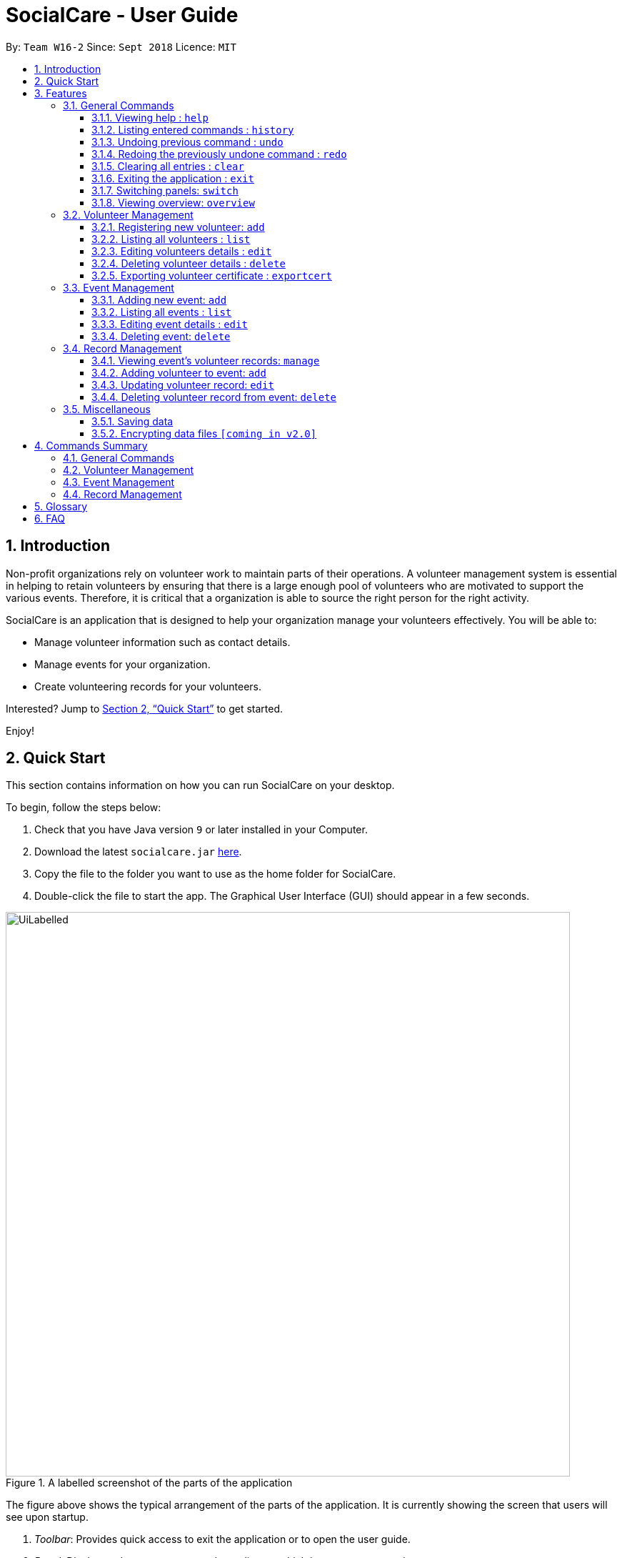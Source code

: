 = SocialCare - User Guide
:site-section: UserGuide
:toc:
:toc-title:
:toc-placement: preamble
:toclevels: 4
:sectnums:
:imagesDir: images
:stylesDir: stylesheets
:xrefstyle: full
:experimental:
ifdef::env-github[]
:tip-caption: :bulb:
:note-caption: :information_source:
endif::[]
:repoURL: https://github.com/CS2103-AY1819S1-W16-2/main

By: `Team W16-2`      Since: `Sept 2018`      Licence: `MIT`

== Introduction

Non-profit organizations rely on volunteer work to maintain parts of their operations. A volunteer management system is
essential in helping to retain volunteers by ensuring that there is a large enough pool of volunteers who are motivated
to support the various events. Therefore, it is critical that a organization is able
to source the right person for the right activity.

SocialCare is an application that is designed to help your organization manage your volunteers effectively.
You will be able to:

* Manage volunteer information such as contact details.
* Manage events for your organization.
* Create volunteering records for your volunteers.

Interested? Jump to <<Quick Start>> to get started.

Enjoy!

// tag::quick-start[]
== Quick Start
This section contains information on how you can run SocialCare on your desktop.

To begin, follow the steps below:

.  Check that you have Java version `9` or later installed in your Computer.
.  Download the latest `socialcare.jar` link:{repoURL}/releases[here].
.  Copy the file to the folder you want to use as the home folder for SocialCare.
.  Double-click the file to start the app. The Graphical User Interface (GUI) should appear in a few seconds.

.A labelled screenshot of the parts of the application
image::UiLabelled.png[width="790"]

The figure above shows the typical arrangement of the parts of the application. It is currently showing the screen that
users will see upon startup.

1. _Toolbar_: Provides quick access to exit the application or to open the user guide.

2. _Panel_:  Displays volunteers or events, depending on which item you are managing.

3. _Display Box_: Shows more information for the selected item from the panel.

4. _Command Box_: Allows you to input commands for execution.

5. _Command Result Box_: Displays status of executed commands.

6. _Status Bar_: Provides further information of application.


To ensure that everything is running, you can try entering commands into the command box and press kbd:[Enter] to execute them. +
e.g. typing *`help`* and pressing kbd:[Enter] will open the help window.


[NOTE]
SocialCare allows you to manage both volunteers and events. The panel will update to show the relevant items. See
<<command-switch>> for more details.

You can refer to <<Features>> for details of each command.

//end::quick-start[]

[[Features]]
== Features

====
*Command Format*

* Words in `UPPER_CASE` are the parameters to be supplied by the user e.g. in `add n/NAME`, `NAME` is a parameter which can be used as `add n/John Doe`.
* Items in square brackets are optional e.g `[n/NAME]`.
* Items with `…`​ after them can be used multiple times including zero times e.g. `[t/TAG]...` can be used as `{nbsp}` (i.e. 0 times), `t/charity`, `t/charity t/help` etc.
* Parameters can be in any order e.g. if the command specifies `n/NAME p/PHONE_NUMBER`, `p/PHONE_NUMBER n/NAME` is also acceptable.
====

=== General Commands

[[command-help]]
==== Viewing help : `help`

Opens a new window which shows the user guide.

Format: `help`

Example(s):

* `help` +
A new window appears which displays the user guide.

[[command-history]]
==== Listing entered commands : `history`

Lists all the commands that you have entered in reverse chronological order. +

Format: `history`

[NOTE]
====
Pressing the kbd:[&uarr;] and kbd:[&darr;] arrows will display the previous and next input respectively in the command box.
====

Example(s):

* `history` +
The command result box will display the commands that you have entered in reverse chronological order.

// tag::undoreo[]
[[command-undo]]
==== Undoing previous command : `undo`

Restores the system to the state before the previous _undoable_ command was executed. +

Format: `undo`

[NOTE]
====
Undoable commands: those commands that modify the system's content (`add`, `edit`, and `delete`).
====

Example(s):

* `delete 1` +
`list` +
`undo` (reverses the `delete 1` command) +

* `select 1` +
`list` +
`undo` +
The `undo` command fails as there are no undoable commands executed previously.

* `delete 1` +
`clear` +
`undo` (reverses the `clear` command) +
`undo` (reverses the `delete 1` command) +

[[command-redo]]
==== Redoing the previously undone command : `redo`

Reverses the most recent `undo` command. +

Format: `redo`

Example(s):

* `delete 1` +
`undo` (reverses the `delete 1` command) +
`redo` (reapplies the `delete 1` command) +

* `delete 1` +
`redo` +
The `redo` command fails as there are no `undo` commands executed previously.

* `delete 1` +
`clear` +
`undo` (reverses the `clear` command) +
`undo` (reverses the `delete 1` command) +
`redo` (reapplies the `delete 1` command) +
`redo` (reapplies the `clear` command) +
// end::undoredo[]

// tag::command-clear[]
[[command-clear]]
==== Clearing all entries : `clear`

Clears all data from the application.

Format: `clear`

Example(s):

* `clear` +
Resets the application to a clean state. The panel is also updated to reflect the changes.


.Before clearing entries
image::command_clear_before.png[clear bef, 600]

.After clearing entries
image::command_clear_after.png[clear aft, 600]

The figures above shows the before and after state of clearing the entries of the application.
//end::command-clear[]

[[command-exit]]
==== Exiting the application : `exit`

Exits the application. +

Format: `exit`

Example(s):

* `exit` +
Exits from the application and return to the user's desktop.

// tag::command-switch[]
[[command-switch]]
==== Switching panels: `switch`

Switches the panel to display either volunteers or events +

Format: `switch -CONTEXT_ID`

****
* The application will always display the 'volunteer' panel upon startup.
* This command allows you to switch the panel between two distinct entities: 'volunteers' and 'events'.
* CONTEXT_ID for events is 'e'.
* CONTEXT_ID for volunteers is 'v'.
****

Example(s):

* `switch -e` +
Updates the panel displaying the list of volunteers to display the list of events. +
The following figure shows the expected panel before and after entering the `switch` command.

.Panel display changing from list of volunteers to list of events
image::command_switch.png[switch, 500]
//end::command-switch[]

[[command-overview]]
==== Viewing overview: `overview`

Display box displays statistical overview of volunteers and events, such as number of events and volunteer distribution. +

Format: `overview`

[NOTE]
This command only works when managing volunteers or events. The command does not work when manging volunteering records.

Example(s):

* `overview` +
Display box displays statistics of number of types of events and volunteer distribution. +
The following figure shows the expected display after executing the `overview` command.

.Overview of events and volunteers
image::command_overview.png[overview, 600]

// tag::volunteermanagement[]
=== Volunteer Management

[[command-volunteer-add]]
==== Registering new volunteer: `add`

Adds a volunteer to the system when in the volunteers context +
Format: `add n/NAME g/GENDER b/BIRTHDAY p/PHONE_NUMBER e/EMAIL a/ADDRESS [t/TAG]...`

****
* Birthday is in the 'DD-MM-YYYY format'.
* VolunteerId (NRIC) can be in either lowercase or uppercase.
* A volunteer can have any number of tags (including 0).
****

Example(s):

.Before adding a volunteer
image::command_volunteer_list.png[add command, 200]

The figure above shows how the panel looks like before executing the commands below.

* `add n/John Doe ic/S9531080R g/m b/05-08-1995 p/87183749 e/John@gmail.com  a/Yishun Block 62 `
+
Adds a volunteer with the following properties:
+
[options="header", cols="1,3"]
|===
|Property   |Value
|Name       |John Doe
|NRIC       |S9531080R
|Gender     |m (Male)
|Birthday   |05-08-1995
|Phone      |87183749
|Email      |John@gmail.com
|Address    |Yishun Block 62
|===
.Output of `add`
image::command_volunteer_add_after1.png[add command, 500]


* `add n/Betty Sue ic/S9567432B g/f b/31-12-1995 p/81749272 e/Betty@gmail.com  a/Ang Mo Kio Block 62 t/Longtime t/Helpful`
+
Adds a volunteer with the following properties:
+
[options="header", cols="1,3"]
|===
|Property   |Value
|Name       |Betty Sue
|NRIC       |S9567432B
|Gender     |f (Female)
|Birthday   |31-12-1995
|Phone      |81749272
|Email      |Betty@gmail.com
|Address    |Ang Mo Kio Block 62
|Tags       |Longtime, Helpful
|===
.Output of `add`
image::command_volunteer_add_after2.png[add command, 500]

[[command-volunteer-list]]
==== Listing all volunteers : `list`

Lists all volunteers in the system when in the volunteers context. +
Format: `list`

The figure below shows the expected panel after executing the `list` command.

.Output of `list`
image::command_volunteer_list.png[list command, 200]


[[command-volunteer-edit]]
==== Editing volunteers details : `edit`

Edit details of an existing volunteer in the system when in the volunteers context. +
Format: `edit VOLUNTEER_INDEX [n/NAME]  [g/GENDER] [b/BIRTHDAY]  [p/PHONE_NUMBER] [a/ADDRESS] [e/EMAIL] [a/ADDRESS] [t/TAG]...`

****
* Edits the volunteer at the specified `INDEX`. The index refers to the index number shown in the displayed volunteer list. The index *must be a positive integer* 1, 2, 3, ...
* At least one of the optional fields must be provided.
* Editing of VolunteerId (NRIC) is not allowed.
* Existing values will be updated to the input values.
* When editing tags, the existing tags of the volunteer will be removed i.e adding of tags is not cumulative.
* You can remove all the volunteer's tags by typing `t/` without specifying any tags after it.
****

Example(s):

* `edit 1 n/John Doe` +
Edits the name of the volunteer at index 1

The figures below show the before and after results of an edit command.

--
.The targeted volunteer is updated to reflect the new values after entering the edit command
image::command_volunteer_edit.png[After edit, 500]
--


[[command-volunteer-delete]]
==== Deleting volunteer details : `delete`

Deletes details of an existing volunteer in the system when in the volunteer context. +
Format: `delete VOLUNTEER_INDEX`

Example(s):

* `delete 1` +
Deletes the details of the volunteer specified at index 1

The figures below show the before and after results of a delete command.

--
.The targeted volunteer at index 1 is deleted after entering the delete command
image::command_volunteer_delete.png[After delete, 500]
--

// end::volunteermanagement[]

// tag::exportcert[]
// tag::exportcert-sharan-ppp[]
[[command-volunteer-exportcert]]
==== Exporting volunteer certificate : `exportcert`

Exports a PDF document to the user's current working directory detailing a volunteer's involvement with the organisation. This document includes:

* Title: 'Certificate of Recognition'
* Date of export
* Volunteer name
* Volunteer NRIC
* List of events involved in - Event name, event ID, hours contributed, event start date and event end date
* Total hours contributed across all events

Format: `exportcert VOLUNTEER_INDEX`

* Exports a PDF certificate for the volunteer at the specified `VOLUNTEER INDEX`
* `VOLUNTEER INDEX` **must be a positive integer** 1, 2, 3, ...
* If the index given exceeds the number of volunteers in the displayed volunteer list, the message 'The volunteer index provided is invalid.' will be shown.

[NOTE]
====
A certificate will be exported only if *the volunteer has event records* and *at least 1 record has a positive, non-zero hour value*.
====

Example:

* `exportcert 1` +
Exports a PDF certificate for the volunteer at index 1 to the user's current working directory.
A success message will also be displayed in the following form: 'Certificate exported for volunteer at INDEX 1 to <EXPORT PATH>'.

[NOTE]
====
*Where will my files be exported to?*

If SocialCare has the permission to create folders on your machine, the certificates will be exported to a folder named 'Certs'. Else, they can be found next to the .jar file used to run the application.
====

Here is what the exported certificate will look like: (Note that the number within the square brackets [ ] following the event name corresponds to the event ID)

.Sample exported volunteer certificate
[.thumb]
image::CurrentVolunteerCert.png[width="450"]

An empty line is provided at the end of the certificate for manual signing off. Feel free to add a signature or an organizational stamp to add credibility to the certificate!

[NOTE]
====
To avoid exported file name clashes for volunteers with the same name, we have appended the volunteer's NRIC to the filename as well. Exported file names will have the format '<VOLUNTEER NAME>_<VOLUNTEER NRIC>.pdf' (E.g. John Doe_S8512345A.pdf)
====
// end::exportcert-sharan-ppp[]

You can refer to the following flowchart to better understand the feedback messages displayed by the application, and derive what your subsequent actions should be. (E.g. If you get the message "The volunteer index provided is invalid.", then try replacing the <INDEX> you had input.)

.`exportcert` command flowchart
[.thumb]
image::command_exportcert_ad.png[width="500"]
// end::exportcert[]

// tag::eventmanagement[]
=== Event Management

The following commands can only be accessed after switching to the 'event' panel. (see <<command-switch>>)

[[command-event-add]]
==== Adding new event: `add`

Adds an event to the system. +

Format: `add n/NAME l/LOCATION sd/START_DATE ed/END_DATE st/START_TIME et/END_TIME d/DESCRIPTION [t/TAG]...`

****
* Start date and end date must be in 'DD-MM-YYYY format'.
* Start time and end time must be in 'HH:MM format'.
* An event can have any number of tags (including 0).
****

Example(s):

The figure below shows how the panel looks like before executing the example(s) below.

.Panel before adding an event
image::command_event_add_before.png[add command, 200]


* `add n/Flag Day l/Yishun MRT sd/31-10-2018 ed/31-10-2018 st/09:00 et/15:00 d/For the children's home` +
+
Adds an event with the properties specified in the command above. The expected result is shown in the figure below.
+
.Result of `add n/Flag Day l/Yishun MRT sd/31-10-2018 ed/31-10-2018 st/09:00 et/15:00 d/For the children's home`
image::command_event_add_before_after1.png[add command, 500]

* `add n/Fundraising l/Tampines Street 31 sd/15-11-2018 ed/17-11-2018 st/13:00 et/18:00 d/Raising funds t/fundraiser
t/charity`
+
Adds an event with the properties specified in the command above. The expected result is shown in the figure below.
+
.Result of `add n/Fundraising l/Tampines Street 31 sd/15-11-2018 ed/17-11-2018 st/13:00 et/18:00 d/Raising funds t/fundraiser t/charity`
image::command_event_add_before_after2.png[add command, 500]


[[command-event-list]]
==== Listing all events : `list`

Lists all events in the system and display them in the panel. +

Format: `list` +
Displays all existing events in the system in the panel. +
The figure below shows a panel displaying all existing events after executing the `list` command.

.Output of `list`
image::command_event_list.png[list command, 200]

[[command-event-edit]]
==== Editing event details : `edit`

Edit details of an existing event in the system when in the 'event' context. +

Format: `edit EVENT_INDEX [n/NAME] [l/LOCATION] [sd/START_DATE] [ed/END_DATE] [st/START_TIME] [et/END_TIME] [d/DESCRIPTION] [t/TAG]...`

****
* Edits the event at the specified `EVENT_INDEX`. The index refers to the index number shown in the displayed event list. The index *must be a positive integer* 1, 2, 3, ...
* At least one of the optional fields must be provided.
* Existing values will be updated to the input values.
* When editing tags, the existing tags of the event will be removed i.e adding of tags is not cumulative.
* You can remove all the event's tags by typing `t/` without specifying any tags after it.
****

Example(s):

The figure below indicates the EVENT_INDEX and shows how the panel looks like before executing the example(s) below.

.Panel before editing an event, EVENT_INDEX is indicated in the circles
image::command_event_edit_before.png[add command, 200]

* `edit 1 n/Charity Fun Run t/` +
Edits the name of event at index 1 and removes all tags.
The expected result is shown in the figure below.
+
.Result of `edit 1 n/Charity Fun Run t/`
image::command_event_edit_before_after.png[Before edit, 500]


[[command-event-delete]]
==== Deleting event: `delete`

Deletes an existing event in the system when in the 'event' context. +

Format: `delete EVENT_INDEX`

Example(s):

The figure below indicates the EVENT_INDEX and shows how the panel looks like before executing the example(s) below.

.Panel before deleting an event, EVENT_INDEX is indicated in the circles
image::command_event_delete_before.png[add command, 200]

* `delete 3` +
Deletes the event specified at index 3.
The expected result is shown in the figure below.
+
.Result of `delete 3`
image::command_event_delete_before_after.png[Before delete, 500]


// end::eventmanagement[]

=== Record Management

This section contains commands related to managing a volunteering record.


****
* The `manage` command can only be accessed after switching to the 'event' panel. (see <<command-switch>>) +
* The other commands under this section can only be accessed after executing the `manage` command.
****

// tag::command-record[]
[[command-record-manage]]
==== Viewing event's volunteer records: `manage`

The panel updates to show the list of volunteers while the display area shows the volunteers currently registered for the selected event. +

Format: `manage EVENT_INDEX`

Example(s):

* `switch -e` (panel updates to show list of events) +
`manage 1` (view the list of volunteers assigned to the event at index 1) +
See the figures below for a step-by-step guide.

.Execute `switch -e`
image::command_switch.png[switch execution, 500]

.`manage 1` targets the event at index 1
image::command_record_manage_eventIndex.png[switch execution, 200]

.Labelled screenshot of what to expect after executing `manage 1`
image::command_manage_view.png[manage, 600]

Refer to the labelled sections in the figure above for the following changes:

. The panel displays the list of volunteers that you can assign to an event.
. Name of the event being managed and total number of volunteers assigned to it.
. The list of volunteers currently assigned to the event. It will be empty if there are no volunteers assigned.

//end::command-record[]
[[command-record-add]]
==== Adding volunteer to event: `add`

Adds a volunteer to the event that is currently being managed. +
Refer to <<command-record-manage>> on how to manage events.

Format: `add VOLUNTEER_INDEX [h/HOURS] [r/REMARKS]`

****
* VOLUNTEER_INDEX comes from the list of all volunteers shown in the panel.
* Default value for HOURS is '0'.
* Default value for REMARKS is '-'.
****

Example(s):

[NOTE]
The following examples are entered after executing the following commands: +
1. `switch -e` (update panel to display events) +
2. `manage 1` (manage the event at index 1 in the panel. See figure below for expected screen)

.After executing `manage 1`
image::command_record_add.png[add command, 600]

* `add 1` +
Adds a volunteer at index 1 to the event with 0 hours. +
Expected display box is shown in the figure below.

.Output of `add 1`
image::command_record_add_after1.png[add command, 600]

* `add 1 h/5 r/Driver` +
Adds a volunteer at index 1 to the event with 5 hours and remarks of 'Driver'. +
Expected display box is shown in the figure below.

.Output of `add 1 h/5 r/Driver`
image::command_record_add_after2.png[add command, 600]


[[command-record-edit]]
==== Updating volunteer record: `edit`

Updates a volunteer record in the event that is currently being managed. +
Refer to <<command-record-manage>> on how to manage events.

Format: `edit VOLUNTEER_INDEX h/HOURS [r/REMARKS]`

****
* VOLUNTEER_INDEX comes from the volunteers currently registered for the event.
* Just entering `r/` will save the remarks with the default value of '-'.
****

The figure below shows the highlighted column that indicates the VOLUNTEER_INDEX that you have to enter. +
This display can be seen after executing the `manage` command.

.Display after excuting `manage`
image::command_record_edit_volunteerIndex.png[volunteer index, 600]


Example(s):

* `edit 2 h/5 r/Emcee` +
Updates amount of hours volunteered for volunteer at index 3 to 5 hours with remarks of 'Emcee'. +
The figures below show the display box before and after editing a record.

.Before updating the volunteer record
image::command_record_edit.png[edit command, 600]

.Output of `edit 2 h/5 r/Emcee`
image::command_record_edit_after.png[edit command, 600]



[[command-record-delete]]
==== Deleting volunteer record from event: `delete`

Deletes the volunteer record from the event that is currently being managed. +
Refer to <<command-record-manage>> on how to manage events.

Format: `delete VOLUNTEER_INDEX`

[NOTE]
VOLUNTEER_INDEX comes from the table view of existing volunteers.


The figure below shows the highlighted column that indicates the VOLUNTEER_INDEX that you have to enter. +
This display can be seen after executing the `manage` command.

.The VOLUNTEER_INDEX
image::command_record_edit_volunteerIndex.png[volunteer index, 600]

Example(s):

* `delete 1` +
Deletes the volunteer record at index 1. +
The figures below show the display box before and after deleting a record.

.Before deleting the volunteer record
image::command_record_edit.png[delete command, 600]

.Output of `delete 1`
image::command_record_delete.png[delete command, 600]



=== Miscellaneous

==== Saving data

SocialCare data are saved in the hard disk automatically after any command that changes the data. +
There is no need to save manually.

// tag::dataencryption[]
==== Encrypting data files `[coming in v2.0]`

// end::dataencryption[]

== Commands Summary

This section contains a summary of the commands available.

=== General Commands

[width="100%",cols="10%, 30%, 30%, 30%",options="header",]
|=======================================================================
| Command | Format | Example | Section Link
| *Clear* | `clear` | `clear` | <<command-clear>>
| *Help* | `help` | `help` | <<command-help>>
| *History* | `history` | `history` | <<command-history>>
| *Overview* | `overview` | `overview` | <<command-overview>>
| *Redo* | `redo` | `redo` | <<command-redo>>
| *Switch* | `switch -[CONTEXT_ID]` | `switch -e` | <<command-switch>>
| *Undo* | `undo` | `undo` | <<command-undo>>
|=======================================================================

=== Volunteer Management

[width="100%",cols="10%, 30%, 30%, 30%",options="header",]
|=======================================================================
| Command | Format | Example | Section Link
| *Add* | `add n/NAME ic/NRIC g/GENDER b/BIRTHDAY p/PHONE_NUMBER e/EMAIL a/ADDRESS [t/TAG]...` | `add n/John Doe ic/S1234567A g/m b/05-08-1995 p/87183749 e/John@gmail.com a/Yishun Block 62`| <<command-volunteer-add>>
| *Delete* | `delete VOLUNTEER_INDEX`  | `delete 3` | <<command-volunteer-delete>>
| *Edit* | `edit VOLUNTEER_INDEX [n/NAME][b/BIRTHDAY] [g/GENDER] [a/ADDRESS] [e/EMAIL] [p/PHONE_NUMBER] [t/TAG]...` | `edit 2 n/James Lee e/jameslee@example.com` | <<command-volunteer-edit>>
| *Export Certificate* | `exportcert VOLUNTEER_INDEX` | `exportcert 2` | <<command-volunteer-exportcert>>
| *List* | `list` | `list` | <<command-volunteer-list>>
|=======================================================================

=== Event Management

[width="100%",cols="10%, 30%, 30%, 30%",options="header",]
|=======================================================================
| Command | Format | Example | Section Link
| *Add* | `add n/NAME l/LOCATION sd/START_DATE ed/END_DATE d/DESCRIPTION [t/TAG]...` | `add n/Fundraising l/Tampines S sd/31-09-2018 ed/31-09-2018 st/13:00 et/18:00 d/Raising funds t/fundraiser t/charity` | <<command-event-add>>
| *Delete* | `delete EVENT_INDEX`  | `delete 3` | <<command-event-delete>>
| *Edit* | `edit EVENT_INDEX [n/NAME] [l/LOCATION] [sd/START_DATE] [ed/END_DATE] [d/DESCRIPTION] [t/TAG]...` | `edit 2 n/Fundraiser` | <<command-event-edit>>
| *List* | `list` | `list` | <<command-event-list>>
|=======================================================================

=== Record Management

[width="100%",cols="10%, 30%, 30%, 30%",options="header",]
|=======================================================================
| Command | Format | Example | Section Link
| *Add* | `add VOLUNTEER_INDEX [h/HOURS] [r/REMARKS]` | `add 1 h/1` | <<command-record-add>>
| *Delete* | `delete VOLUNTEER_INDEX`  | `delete 1` | <<command-record-delete>>
| *Edit* | `edit VOLUNTEER_INDEX h/HOURS [VOLUNTEER_INDEX]` | `edit 1 h/8` | <<command-record-edit>>
| *Manage* | `manage EVENT_INDEX` | `manage 1` | <<command-record-manage>>
|=======================================================================


== Glossary
[width="100%",cols="30%,70%",options="header",]
|=======================================================================
| Term| Explanation
| *GUI*| Graphical User Interface.
|=======================================================================

== FAQ

*Q*: How do I transfer my data to another Computer? +
*A*: Install the app in the other computer and overwrite the empty data file it creates with the file that contains the data of your previous SocialCare folder.

